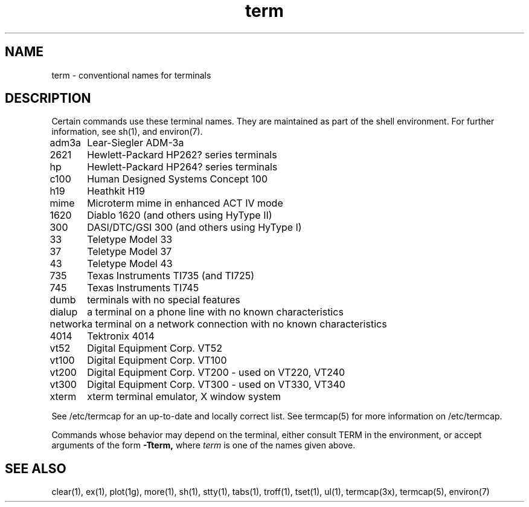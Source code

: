 .TH term 7
.SH NAME
term \- conventional names for terminals
.SH DESCRIPTION
.NXR "term command"
Certain commands use these terminal names. They are maintained 
as part of the shell environment. For further information, see
sh(1), and environ(7).
.LP
.nf
.ta \w'450\-12\-8  'u
adm3a	Lear-Siegler ADM-3a
2621	Hewlett-Packard HP262? series terminals
hp	Hewlett-Packard HP264? series terminals
c100	Human Designed Systems Concept 100
h19	Heathkit H19
mime	Microterm mime in enhanced ACT IV mode
1620	Diablo 1620 (and others using HyType II)
300	DASI/DTC/GSI 300 (and others using HyType I)
33	Teletype Model 33
37	Teletype Model 37
43	Teletype Model 43
735	Texas Instruments TI735 (and TI725)
745	Texas Instruments TI745
dumb	terminals with no special features
dialup	a terminal on a phone line with no known characteristics
network	a terminal on a network connection with no known characteristics
4014	Tektronix 4014
vt52	Digital Equipment Corp. VT52
vt100	Digital Equipment Corp. VT100
vt200	Digital Equipment Corp. VT200 - used on VT220, VT240
vt300	Digital Equipment Corp. VT300 - used on VT330, VT340
xterm	xterm terminal emulator, X window system
.fi
.PP
See /etc/termcap for an up-to-date and locally correct list.
See termcap(5)
for more information on /etc/termcap.
.PP
Commands whose behavior may depend on the terminal, either consult TERM in
the environment, or accept arguments of the form
.BR \-Tterm,
where
.I term
is one of the names given above.
.SH SEE ALSO
clear(1), ex(1), plot(1g), more(1), sh(1), stty(1), tabs(1),
troff(1), tset(1), ul(1), termcap(3x), termcap(5), environ(7)
